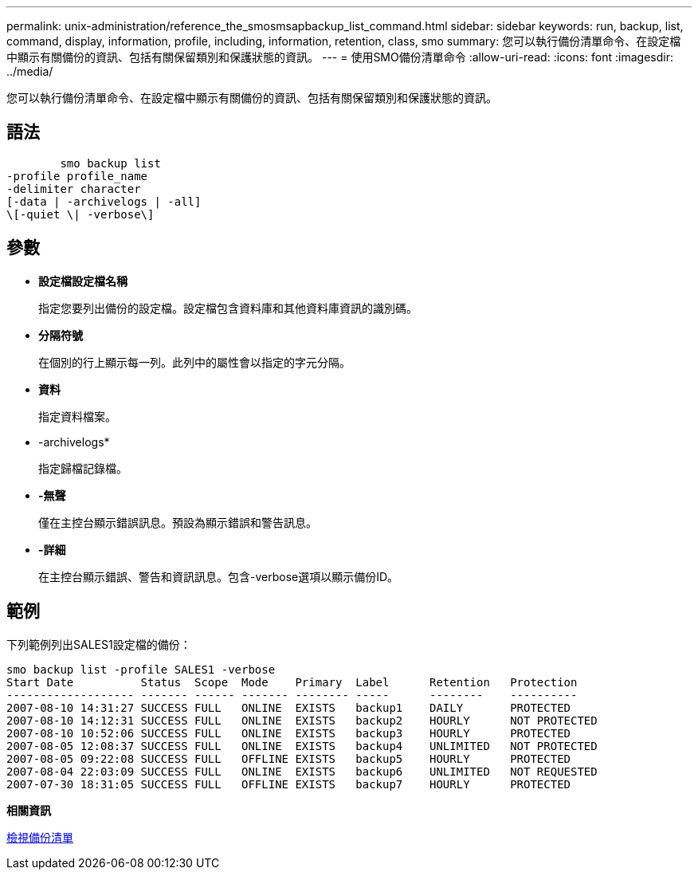 ---
permalink: unix-administration/reference_the_smosmsapbackup_list_command.html 
sidebar: sidebar 
keywords: run, backup, list, command, display, information, profile, including, information, retention, class, smo 
summary: 您可以執行備份清單命令、在設定檔中顯示有關備份的資訊、包括有關保留類別和保護狀態的資訊。 
---
= 使用SMO備份清單命令
:allow-uri-read: 
:icons: font
:imagesdir: ../media/


[role="lead"]
您可以執行備份清單命令、在設定檔中顯示有關備份的資訊、包括有關保留類別和保護狀態的資訊。



== 語法

[listing]
----

        smo backup list
-profile profile_name
-delimiter character
[-data | -archivelogs | -all]
\[-quiet \| -verbose\]
----


== 參數

* *設定檔設定檔名稱*
+
指定您要列出備份的設定檔。設定檔包含資料庫和其他資料庫資訊的識別碼。

* *分隔符號*
+
在個別的行上顯示每一列。此列中的屬性會以指定的字元分隔。

* *資料*
+
指定資料檔案。

* -archivelogs*
+
指定歸檔記錄檔。

* *-無聲*
+
僅在主控台顯示錯誤訊息。預設為顯示錯誤和警告訊息。

* *-詳細*
+
在主控台顯示錯誤、警告和資訊訊息。包含-verbose選項以顯示備份ID。





== 範例

下列範例列出SALES1設定檔的備份：

[listing]
----
smo backup list -profile SALES1 -verbose
Start Date          Status  Scope  Mode    Primary  Label      Retention   Protection
------------------- ------- ------ ------- -------- -----      --------    ----------
2007-08-10 14:31:27 SUCCESS FULL   ONLINE  EXISTS   backup1    DAILY       PROTECTED
2007-08-10 14:12:31 SUCCESS FULL   ONLINE  EXISTS   backup2    HOURLY      NOT PROTECTED
2007-08-10 10:52:06 SUCCESS FULL   ONLINE  EXISTS   backup3    HOURLY      PROTECTED
2007-08-05 12:08:37 SUCCESS FULL   ONLINE  EXISTS   backup4    UNLIMITED   NOT PROTECTED
2007-08-05 09:22:08 SUCCESS FULL   OFFLINE EXISTS   backup5    HOURLY      PROTECTED
2007-08-04 22:03:09 SUCCESS FULL   ONLINE  EXISTS   backup6    UNLIMITED   NOT REQUESTED
2007-07-30 18:31:05 SUCCESS FULL   OFFLINE EXISTS   backup7    HOURLY      PROTECTED
----
*相關資訊*

xref:task_viewing_a_list_of_backups.adoc[檢視備份清單]
